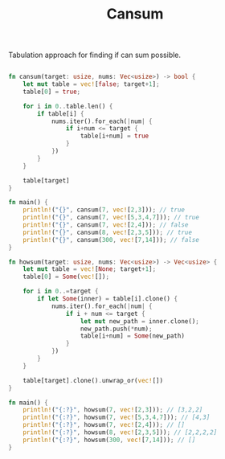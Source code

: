 #+TITLE: Cansum

Tabulation approach for finding if can sum possible.

#+begin_src rust

fn cansum(target: usize, nums: Vec<usize>) -> bool {
    let mut table = vec![false; target+1];
    table[0] = true;

    for i in 0..table.len() {
        if table[i] {
            nums.iter().for_each(|num| {
                if i+num <= target {
                    table[i+num] = true
                }
            })
        }
    }

    table[target]
}

fn main() {
    println!("{}", cansum(7, vec![2,3])); // true
    println!("{}", cansum(7, vec![5,3,4,7])); // true
    println!("{}", cansum(7, vec![2,4])); // false
    println!("{}", cansum(8, vec![2,3,5])); // true
    println!("{}", cansum(300, vec![7,14])); // false
}
#+end_src


#+begin_src rust
fn howsum(target: usize, nums: Vec<usize>) -> Vec<usize> {
    let mut table = vec![None; target+1];
    table[0] = Some(vec![]);

    for i in 0..=target {
        if let Some(inner) = table[i].clone() {
            nums.iter().for_each(|num| {
                if i + num <= target {
                    let mut new_path = inner.clone();
                    new_path.push(*num);
                    table[i+num] = Some(new_path)
                }
            })
        }
    }

    table[target].clone().unwrap_or(vec![])
}

fn main() {
    println!("{:?}", howsum(7, vec![2,3])); // [3,2,2]
    println!("{:?}", howsum(7, vec![5,3,4,7])); // [4,3]
    println!("{:?}", howsum(7, vec![2,4])); // []
    println!("{:?}", howsum(8, vec![2,3,5])); // [2,2,2,2]
    println!("{:?}", howsum(300, vec![7,14])); // []
}
#+end_src

